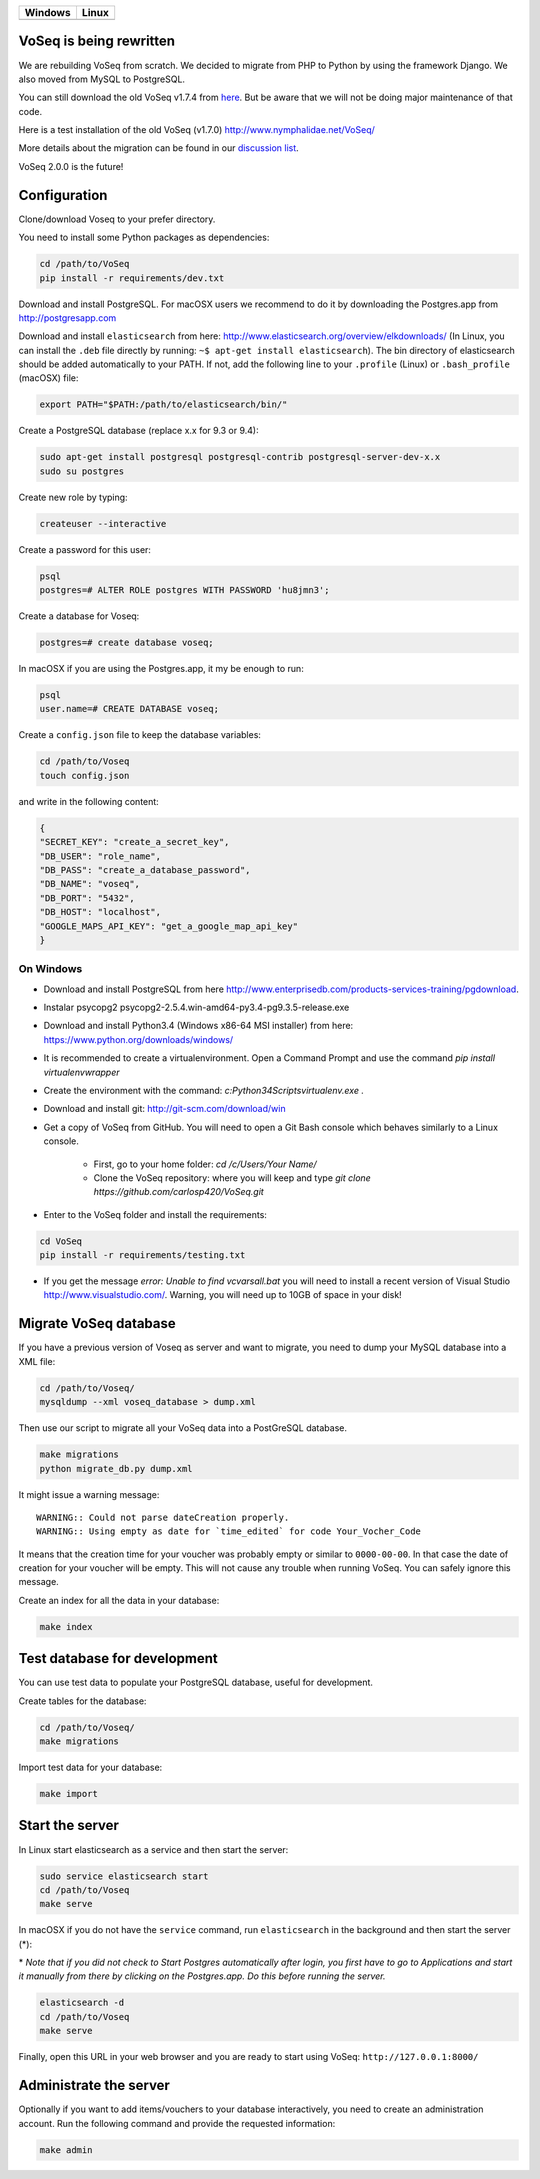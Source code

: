 |Dependency Status| |Coverage Status| |Landscape|

+------------------+------------------+
| Windows          | Linux            |
+==================+==================+
| |Build status|   | |Build Status|   |
+------------------+------------------+

VoSeq is being rewritten
========================

We are rebuilding VoSeq from scratch. We decided to migrate from PHP to
Python by using the framework Django. We also moved from MySQL to
PostgreSQL.

You can still download the old VoSeq v1.7.4 from
`here <https://github.com/carlosp420/VoSeq/releases/tag/v1.7.4>`__. But
be aware that we will not be doing major maintenance of that code.

Here is a test installation of the old VoSeq (v1.7.0)
http://www.nymphalidae.net/VoSeq/

More details about the migration can be found in our `discussion
list <https://groups.google.com/forum/#!topic/voseq-discussion-list/wQ-E0Xcimgw>`__.

VoSeq 2.0.0 is the future!

Configuration
=============

Clone/download Voseq to your prefer directory.

You need to install some Python packages as dependencies:

.. code:: shell

    cd /path/to/VoSeq
    pip install -r requirements/dev.txt

Download and install PostgreSQL. For macOSX users we recommend to do it
by downloading the Postgres.app from http://postgresapp.com

Download and install ``elasticsearch`` from here:
http://www.elasticsearch.org/overview/elkdownloads/ (In Linux, you can
install the ``.deb`` file directly by running:
``~$ apt-get install elasticsearch``). The bin directory of
elasticsearch should be added automatically to your PATH. If not, add
the following line to your ``.profile`` (Linux) or ``.bash_profile``
(macOSX) file:

.. code:: shell

    export PATH="$PATH:/path/to/elasticsearch/bin/"

Create a PostgreSQL database (replace x.x for 9.3 or 9.4):

.. code:: shell

    sudo apt-get install postgresql postgresql-contrib postgresql-server-dev-x.x
    sudo su postgres

Create new role by typing:

.. code:: shell

    createuser --interactive

Create a password for this user:

.. code:: shell

    psql
    postgres=# ALTER ROLE postgres WITH PASSWORD 'hu8jmn3';

Create a database for Voseq:

.. code:: shell

    postgres=# create database voseq;

In macOSX if you are using the Postgres.app, it my be enough to run:

.. code:: shell

    psql
    user.name=# CREATE DATABASE voseq;

Create a ``config.json`` file to keep the database variables:

.. code:: shell

    cd /path/to/Voseq
    touch config.json

and write in the following content:

.. code:: javascript

    {
    "SECRET_KEY": "create_a_secret_key",
    "DB_USER": "role_name",
    "DB_PASS": "create_a_database_password",
    "DB_NAME": "voseq",
    "DB_PORT": "5432",
    "DB_HOST": "localhost",
    "GOOGLE_MAPS_API_KEY": "get_a_google_map_api_key"
    }

On Windows
----------
* Download and install PostgreSQL from here http://www.enterprisedb.com/products-services-training/pgdownload.
* Instalar psycopg2 psycopg2-2.5.4.win-amd64-py3.4-pg9.3.5-release.exe
* Download and install Python3.4 (Windows x86-64 MSI installer) from here: https://www.python.org/downloads/windows/ 
* It is recommended to create a virtualenvironment. Open a Command Prompt and
  use the command `pip install virtualenvwrapper`
* Create the environment with the command: `c:\Python34\Scripts\virtualenv.exe
  .`
* Download and install git: http://git-scm.com/download/win
* Get a copy of VoSeq from GitHub. You will need to open a Git Bash console
  which behaves similarly to a Linux console.
  
    * First, go to your home folder: `cd /c/Users/Your Name/`
    * Clone the VoSeq repository: where you will keep and type `git clone https://github.com/carlosp420/VoSeq.git`

* Enter to the VoSeq folder and install the requirements:

.. code:: shell

    cd VoSeq
    pip install -r requirements/testing.txt

* If you get the message `error: Unable to find vcvarsall.bat` you will need to install
  a recent version of Visual Studio http://www.visualstudio.com/. Warning, you will need
  up to 10GB of space in your disk!

Migrate VoSeq database
======================

If you have a previous version of Voseq as server and want to migrate,
you need to dump your MySQL database into a XML file:

.. code:: shell

    cd /path/to/Voseq/
    mysqldump --xml voseq_database > dump.xml

Then use our script to migrate all your VoSeq data into a PostGreSQL
database.

.. code:: shell

    make migrations
    python migrate_db.py dump.xml

It might issue a warning message:

::

    WARNING:: Could not parse dateCreation properly.
    WARNING:: Using empty as date for `time_edited` for code Your_Vocher_Code

It means that the creation time for your voucher was probably empty or
similar to ``0000-00-00``. In that case the date of creation for your
voucher will be empty. This will not cause any trouble when running
VoSeq. You can safely ignore this message.

Create an index for all the data in your database:

.. code:: shell

    make index

Test database for development
=============================

You can use test data to populate your PostgreSQL database, useful for
development.

Create tables for the database:

.. code:: shell

    cd /path/to/Voseq/
    make migrations

Import test data for your database:

.. code:: shell

    make import

Start the server
================

In Linux start elasticsearch as a service and then start the server:

.. code:: shell

    sudo service elasticsearch start
    cd /path/to/Voseq
    make serve

In macOSX if you do not have the ``service`` command, run
``elasticsearch`` in the background and then start the server (\*):

\* *Note that if you did not check to Start Postgres automatically after
login, you first have to go to Applications and start it manually from
there by clicking on the Postgres.app. Do this before running the
server.*

.. code:: shell

    elasticsearch -d
    cd /path/to/Voseq
    make serve

Finally, open this URL in your web browser and you are ready to start
using VoSeq: ``http://127.0.0.1:8000/``

Administrate the server
=======================

Optionally if you want to add items/vouchers to your database
interactively, you need to create an administration account. Run the
following command and provide the requested information:

.. code:: shell

    make admin

.. |Dependency Status| image:: https://gemnasium.com/carlosp420/VoSeq.svg
   :target: https://gemnasium.com/carlosp420/VoSeq
.. |Coverage Status| image:: https://img.shields.io/coveralls/carlosp420/VoSeq.svg
   :target: https://coveralls.io/r/carlosp420/VoSeq?branch=master
.. |Build status| image:: https://ci.appveyor.com/api/projects/status/0ba440vjw8811845/branch/master?svg=true
   :target: https://ci.appveyor.com/project/carlosp420/voseq/branch/master
.. |Build Status| image:: https://travis-ci.org/carlosp420/VoSeq.svg
   :target: https://travis-ci.org/carlosp420/VoSeq
.. |Landscape| image:: https://landscape.io/github/carlosp420/VoSeq/master/landscape.svg
   :target: https://landscape.io/github/carlosp420/VoSeq/master
   :alt: Code Health
